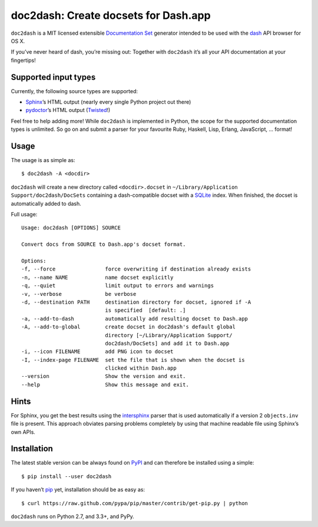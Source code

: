 doc2dash: Create docsets for Dash.app
=====================================

.. image:: https://pypip.in/version/doc2dash/badge.svg
   :target: https://pypi.python.org/pypi/doc2dash/
   :alt: Latest Version

.. image:: https://travis-ci.org/hynek/doc2dash.png?branch=master
   :target: https://travis-ci.org/hynek/doc2dash
   :alt: CI status

.. image:: https://coveralls.io/repos/hynek/doc2dash/badge.png?branch=master
   :target: https://coveralls.io/r/hynek/doc2dash?branch=master
   :alt: Current coverage


``doc2dash`` is a MIT licensed extensible `Documentation Set`_ generator intended to be used with the dash_ API browser for OS X.

If you’ve never heard of dash, you’re missing out:
Together with ``doc2dash`` it’s all your API documentation at your fingertips!


Supported input types
---------------------

Currently, the following source types are supported:

- Sphinx_’s HTML output (nearly every single Python project out there)
- pydoctor_’s HTML output (Twisted_!)

Feel free to help adding more! While ``doc2dash`` is implemented in Python, the scope for the supported documentation types is unlimited.
So go on and submit a parser for your favourite Ruby, Haskell, Lisp, Erlang, JavaScript, …  format!


Usage
-----

The usage is as simple as: ::

   $ doc2dash -A <docdir>

``doc2dash`` will create a new directory called ``<docdir>.docset`` in ``~/Library/Application Support/doc2dash/DocSets`` containing a dash-compatible docset with a SQLite_ index.
When finished, the docset is automatically added to dash.

Full usage: ::

   Usage: doc2dash [OPTIONS] SOURCE

   Convert docs from SOURCE to Dash.app's docset format.

   Options:
   -f, --force                force overwriting if destination already exists
   -n, --name NAME            name docset explicitly
   -q, --quiet                limit output to errors and warnings
   -v, --verbose              be verbose
   -d, --destination PATH     destination directory for docset, ignored if -A
                              is specified  [default: .]
   -a, --add-to-dash          automatically add resulting docset to Dash.app
   -A, --add-to-global        create docset in doc2dash's default global
                              directory [~/Library/Application Support/
                              doc2dash/DocSets] and add it to Dash.app
   -i, --icon FILENAME        add PNG icon to docset
   -I, --index-page FILENAME  set the file that is shown when the docset is
                              clicked within Dash.app
   --version                  Show the version and exit.
   --help                     Show this message and exit.


Hints
-----
For Sphinx, you get the best results using the intersphinx_ parser that is used automatically if a version 2 ``objects.inv`` file is present.
This approach obviates parsing problems completely by using that machine readable file using Sphinx’s own APIs.


Installation
------------

The latest stable version can be always found on PyPI_ and can therefore be installed using a simple::

   $ pip install --user doc2dash

If you haven’t pip_ yet, installation should be as easy as::

   $ curl https://raw.github.com/pypa/pip/master/contrib/get-pip.py | python

``doc2dash`` runs on Python 2.7, and 3.3+, and PyPy.


.. _`Documentation Set`: https://developer.apple.com/library/mac/#documentation/DeveloperTools/Conceptual/Documentation_Sets/000-Introduction/introduction.html
.. _dash: http://kapeli.com/dash/
.. _`Python 3`: http://getpython3.com/
.. _pydoctor: https://launchpad.net/pydoctor
.. _Sphinx: http://sphinx.pocoo.org/
.. _SQLite: http://www.sqlite.org/
.. _PyPI: http://pypi.python.org/pypi/doc2dash/
.. _Twisted: http://twistedmatrix.com/
.. _homebrew: http://mxcl.github.com/homebrew/
.. _pip: http://www.pip-installer.org/en/latest/installing.html#alternative-installation-procedures
.. _intersphinx: http://sphinx-doc.org/latest/ext/intersphinx.html
